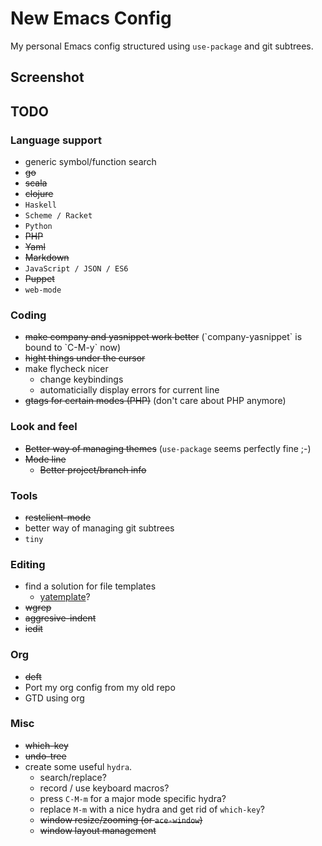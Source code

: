 * New Emacs Config

My personal Emacs config structured using =use-package= and git
subtrees.

** Screenshot

   [[./screenshot.png]]

** TODO

*** Language support

- generic symbol/function search
- +go+
- +scala+
- +clojure+
- =Haskell=
- =Scheme / Racket=
- =Python=
- +PHP+
- +Yaml+
- +Markdown+
- =JavaScript / JSON / ES6=
- +Puppet+
- =web-mode=

*** Coding

- +make company and yasnippet work better+ (`company-yasnippet` is bound to `C-M-y` now)
- +hight things under the cursor+
- make flycheck nicer
  - change keybindings
  - automaticially display errors for current line
- +gtags for certain modes (PHP)+ (don't care about PHP anymore)

*** Look and feel

- +Better way of managing themes+ (=use-package= seems perfectly fine ;-)
- +Mode line+
  - +Better project/branch info+

*** Tools

- +restclient-mode+
- better way of managing git subtrees
- =tiny=

*** Editing

- find a solution for file templates
  - [[https://github.com/mineo/yatemplate][yatemplate]]?
- +wgrep+
- +aggresive-indent+
- +iedit+

*** Org

- +deft+
- Port my org config from my old repo
- GTD using org

*** Misc

- +which-key+
- +undo-tree+
- create some useful =hydra=.
  - search/replace?
  - record / use keyboard macros?
  - press =C-M-m= for a major mode specific hydra?
  - replace =M-m= with a nice hydra and get rid of =which-key=?
  - +window resize/zooming (or =ace-window=)+
  - +window layout management+
